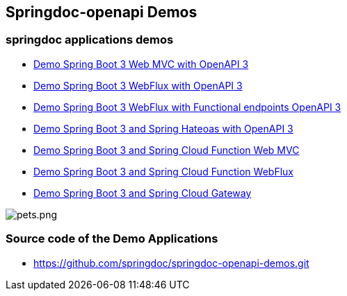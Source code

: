 [[demos]]
== Springdoc-openapi Demos

=== springdoc applications demos
* link:http://144.24.171.248:8081/[Demo Spring Boot 3 Web MVC with OpenAPI 3, window="_blank"]
* link:http://144.24.171.248:8082/[Demo Spring Boot 3 WebFlux with OpenAPI 3, window="_blank"]
* link:http://144.24.171.248:8084/[Demo Spring Boot 3 WebFlux with Functional endpoints OpenAPI 3, window="_blank"]
* link:http://144.24.171.248:8085/[Demo Spring Boot 3 and Spring Hateoas with OpenAPI 3, window="_blank"]
* link:http://144.24.171.248:8086/[Demo Spring Boot 3 and Spring Cloud Function Web MVC, window="_blank"]
* link:http://144.24.171.248:8087/[Demo Spring Boot 3 and Spring Cloud Function WebFlux, window="_blank"]
* link:http://144.24.171.248:8060/[Demo Spring Boot 3 and Spring Cloud Gateway, window="_blank"]

image::img/pets.png[pets.png]

=== Source code of the Demo Applications
*   link:https://github.com/springdoc/springdoc-openapi-demos.git[https://github.com/springdoc/springdoc-openapi-demos.git, window="_blank"]